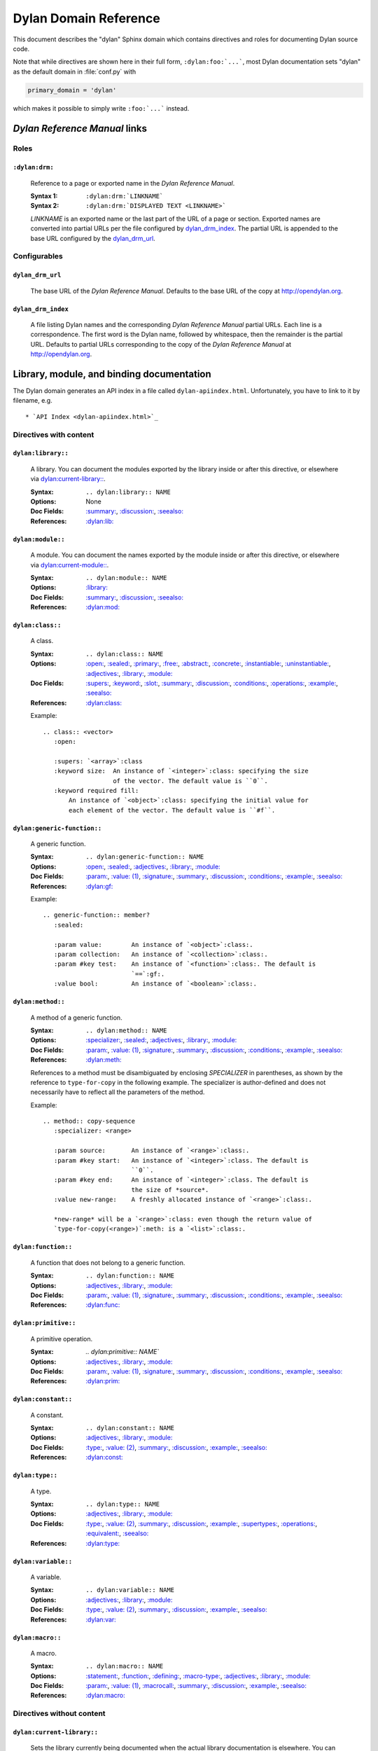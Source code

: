 **********************
Dylan Domain Reference
**********************

This document describes the "dylan" Sphinx domain which contains directives and
roles for documenting Dylan source code.

Note that while directives are shown here in their full form,
``:dylan:foo:`...```, most Dylan documentation sets "dylan" as the default
domain in :file:`conf.py` with

.. code-block:: python

   primary_domain = 'dylan'

which makes it possible to simply write ``:foo:`...``` instead.

.. contents::
   :hidden:


`Dylan Reference Manual`:t: links
=================================


Roles
-----

``:dylan:drm:``
^^^^^^^^^^^^^^^

   Reference to a page or exported name in the `Dylan Reference Manual`:t:.

   :Syntax 1:  ``:dylan:drm:`LINKNAME```
   :Syntax 2:  ``:dylan:drm:`DISPLAYED TEXT <LINKNAME>```

   *LINKNAME* is an exported name or the last part of the URL of a page or
   section. Exported names are converted into partial URLs per the file
   configured by `dylan_drm_index`_. The partial URL is appended to the base URL
   configured by the `dylan_drm_url`_.


Configurables
-------------

``dylan_drm_url``
^^^^^^^^^^^^^^^^^

   The base URL of the `Dylan Reference Manual`:t:. Defaults to the base URL of
   the copy at `<http://opendylan.org>`_.

``dylan_drm_index``
^^^^^^^^^^^^^^^^^^^

   A file listing Dylan names and the corresponding `Dylan Reference Manual`:t:
   partial URLs. Each line is a correspondence. The first word is the Dylan
   name, followed by whitespace, then the remainder is the partial URL. Defaults
   to partial URLs corresponding to the copy of the `Dylan Reference Manual`:t:
   at `<http://opendylan.org>`_.


Library, module, and binding documentation
==========================================

The Dylan domain generates an API index in a file called
``dylan-apiindex.html``. Unfortunately, you have to link to it by filename, e.g.
::

  * `API Index <dylan-apiindex.html>`_


Directives with content
-----------------------

``dylan:library::``
^^^^^^^^^^^^^^^^^^^

   A library. You can document the modules exported by the library inside or
   after this directive, or elsewhere via `dylan:current-library::`_.

   :Syntax:       ``.. dylan:library:: NAME``
   :Options:      None
   :Doc Fields:   `:summary:`_, `:discussion:`_, `:seealso:`_
   :References:   `:dylan:lib:`_

``dylan:module::``
^^^^^^^^^^^^^^^^^^

   A module. You can document the names exported by the module inside or after
   this directive, or elsewhere via `dylan:current-module::`_.

   :Syntax:       ``.. dylan:module:: NAME``
   :Options:      `:library:`_
   :Doc Fields:   `:summary:`_, `:discussion:`_, `:seealso:`_
   :References:   `:dylan:mod:`_

``dylan:class::``
^^^^^^^^^^^^^^^^^

   A class.

   :Syntax:       ``.. dylan:class:: NAME``
   :Options:      `:open:`_, `:sealed:`_, `:primary:`_, `:free:`_, `:abstract:`_,
                  `:concrete:`_, `:instantiable:`_, `:uninstantiable:`_,
                  `:adjectives:`_, `:library:`_, `:module:`_
   :Doc Fields:   `:supers:`_, `:keyword:`_, `:slot:`_, `:summary:`_,
                  `:discussion:`_, `:conditions:`_, `:operations:`_, `:example:`_,
                  `:seealso:`_
   :References:   `:dylan:class:`_

   Example::

      .. class:: <vector>
         :open:

         :supers: `<array>`:class
         :keyword size:  An instance of `<integer>`:class: specifying the size
                         of the vector. The default value is ``0``.
         :keyword required fill:
             An instance of `<object>`:class: specifying the initial value for
             each element of the vector. The default value is ``#f``.

``dylan:generic-function::``
^^^^^^^^^^^^^^^^^^^^^^^^^^^^

   A generic function.

   :Syntax:       ``.. dylan:generic-function:: NAME``
   :Options:      `:open:`_, `:sealed:`_, `:adjectives:`_, `:library:`_,
                  `:module:`_
   :Doc Fields:   `:param:`_, `:value: (1)`_, `:signature:`_, `:summary:`_,
                  `:discussion:`_, `:conditions:`_, `:example:`_, `:seealso:`_
   :References:   `:dylan:gf:`_

   Example::

      .. generic-function:: member?
         :sealed:

         :param value:        An instance of `<object>`:class:.
         :param collection:   An instance of `<collection>`:class:.
         :param #key test:    An instance of `<function>`:class:. The default is
                              `==`:gf:.
         :value bool:         An instance of `<boolean>`:class:.

``dylan:method::``
^^^^^^^^^^^^^^^^^^

   A method of a generic function.

   :Syntax:       ``.. dylan:method:: NAME``
   :Options:      `:specializer:`_, `:sealed:`_, `:adjectives:`_, `:library:`_,
                  `:module:`_
   :Doc Fields:   `:param:`_, `:value: (1)`_, `:signature:`_, `:summary:`_,
                  `:discussion:`_, `:conditions:`_, `:example:`_, `:seealso:`_
   :References:   `:dylan:meth:`_

   References to a method must be disambiguated by enclosing *SPECIALIZER* in
   parentheses, as shown by the reference to ``type-for-copy`` in the following
   example. The specializer is author-defined and does not necessarily have to
   reflect all the parameters of the method.

   Example::

      .. method:: copy-sequence
         :specializer: <range>

         :param source:       An instance of `<range>`:class:.
         :param #key start:   An instance of `<integer>`:class. The default is
                              ``0``.
         :param #key end:     An instance of `<integer>`:class. The default is
                              the size of *source*.
         :value new-range:    A freshly allocated instance of `<range>`:class:.

         *new-range* will be a `<range>`:class: even though the return value of
         `type-for-copy(<range>)`:meth: is a `<list>`:class:.

``dylan:function::``
^^^^^^^^^^^^^^^^^^^^

   A function that does not belong to a generic function.

   :Syntax:       ``.. dylan:function:: NAME``
   :Options:      `:adjectives:`_, `:library:`_, `:module:`_
   :Doc Fields:   `:param:`_, `:value: (1)`_, `:signature:`_, `:summary:`_,
                  `:discussion:`_, `:conditions:`_, `:example:`_, `:seealso:`_
   :References:   `:dylan:func:`_

``dylan:primitive::``
^^^^^^^^^^^^^^^^^^^^^

   A primitive operation.

   :Syntax:       `.. dylan:primitive:: NAME``
   :Options:      `:adjectives:`_, `:library:`_, `:module:`_
   :Doc Fields:   `:param:`_, `:value: (1)`_, `:signature:`_, `:summary:`_,
                  `:discussion:`_, `:conditions:`_, `:example:`_, `:seealso:`_
   :References:   `:dylan:prim:`_

``dylan:constant::``
^^^^^^^^^^^^^^^^^^^^

   A constant.

   :Syntax:       ``.. dylan:constant:: NAME``
   :Options:      `:adjectives:`_, `:library:`_, `:module:`_
   :Doc Fields:   `:type:`_, `:value: (2)`_, `:summary:`_, `:discussion:`_,
                  `:example:`_, `:seealso:`_
   :References:   `:dylan:const:`_

``dylan:type::``
^^^^^^^^^^^^^^^^

   A type.

   :Syntax:       ``.. dylan:type:: NAME``
   :Options:      `:adjectives:`_, `:library:`_, `:module:`_
   :Doc Fields:   `:type:`_, `:value: (2)`_, `:summary:`_, `:discussion:`_,
                  `:example:`_, `:supertypes:`_, `:operations:`_, `:equivalent:`_,
                  `:seealso:`_
   :References:   `:dylan:type:`_

``dylan:variable::``
^^^^^^^^^^^^^^^^^^^^

   A variable.

   :Syntax:       ``.. dylan:variable:: NAME``
   :Options:      `:adjectives:`_, `:library:`_, `:module:`_
   :Doc Fields:   `:type:`_, `:value: (2)`_, `:summary:`_, `:discussion:`_,
                  `:example:`_, `:seealso:`_
   :References:   `:dylan:var:`_

``dylan:macro::``
^^^^^^^^^^^^^^^^^

   A macro.

   :Syntax:       ``.. dylan:macro:: NAME``
   :Options:      `:statement:`_, `:function:`_, `:defining:`_, `:macro-type:`_,
                  `:adjectives:`_, `:library:`_, `:module:`_
   :Doc Fields:   `:param:`_, `:value: (1)`_, `:macrocall:`_, `:summary:`_,
                  `:discussion:`_, `:example:`_, `:seealso:`_
   :References:   `:dylan:macro:`_


Directives without content
--------------------------

``dylan:current-library::``
^^^^^^^^^^^^^^^^^^^^^^^^^^^

   Sets the library currently being documented when the actual library
   documentation is elsewhere. You can document the modules exported by the
   library after this directive.

   :Syntax:    ``.. dylan:current-library:: LIBRARY``
   :Options:   None

``dylan:current-module::``
^^^^^^^^^^^^^^^^^^^^^^^^^^

   Sets the module currently being documented when the actual module
   documentation is elsewhere. You can document the names exported by the module
   after this directive.

   :Syntax:    ``.. dylan:current-module:: MODULE``
   :Options:   None


Directive doc fields
--------------------

Doc fields appear in the directive's content. Doc fields must be separated from
the directive and any directive options by a blank line.

``:summary:``
^^^^^^^^^^^^^

   A brief summary of a Dylan language element.

   :Syntax:    ``:summary: DISCUSSION``
   :Synonyms:  None

``:discussion:``
^^^^^^^^^^^^^^^^

   A discussion of a Dylan language element.

   :Syntax:    ``:discussion: DISCUSSION``
   :Synonyms:  ``:description:``

``:seealso:``
^^^^^^^^^^^^^

   A set of items that are related to the current element.

   :Syntax:    ``:seealso: OTHER ELEMENTS``
   :Synonyms:  None

``:example:``
^^^^^^^^^^^^^

   An example of the use of a binding. This doc field may appear multiple times.

   :Syntax:    ``:example: EXAMPLE``
   :Synonyms:  None

``:supers:``
^^^^^^^^^^^^

   A superclass of a class. This doc field may appear multiple times.

   :Syntax:    ``:supers: DESCRIPTION``
   :Synonyms:  ``:superclasses:``, ``:super:``, ``:superclass:``

``:keyword:``
^^^^^^^^^^^^^

   An init-keyword of a class. This doc field may appear multiple times.

   :Syntax 1:    ``:keyword NAME: DESCRIPTION``
   :Syntax 2:    ``:keyword required NAME: DESCRIPTION``
   :Synonyms:  ``:init-keyword:``

   See `dylan:class::`_ for an example.

``:slot:``
^^^^^^^^^^

   A slot of a class. This doc field may appear multiple times.

   :Syntax:    ``:slot NAME: DESCRIPTION``
   :Synonyms:  ``:getter:``

``:operations:``
^^^^^^^^^^^^^^^^

   A list of methods or functions applicable to a class.

   :Syntax:    ``:operations: LIST``
   :Synonyms:  ``:methods:``, ``:functions:``

``:param:``
^^^^^^^^^^^

   A parameter of a generic function or method. This doc field may appear
   multiple times.

   :Syntax 1:  ``:param NAME: DESCRIPTION``
   :Syntax 2:  ``:param #key NAME: DESCRIPTION``
   :Syntax 3:  ``:param #rest NAME: DESCRIPTION``
   :Synonyms:  ``:parameter:``

   See `dylan:generic-function::`_ and `dylan:method::`_ for examples.

``:value:`` (1)
^^^^^^^^^^^^^^^

   A return value of a generic function or method. This doc field may appear
   multiple times.

   :Syntax 1:  ``:value NAME: DESCRIPTION``
   :Syntax 2:  ``:value #rest NAME: DESCRIPTION``
   :Synonyms:  ``:return:``, ``:retval:``, ``:val:``

   See `dylan:generic-function::`_ and `dylan:method::`_ for examples.

``:type:``
^^^^^^^^^^

   The type of a variable or constant.

   :Syntax:    ``:type: EXPRESSION``
   :Synonyms:  None

``:value:`` (2)
^^^^^^^^^^^^^^^

   The initial value of a variable or constant.

   :Syntax:    ``:value: EXPRESSION``
   :Synonyms:  ``:val:``

``:signature:``
^^^^^^^^^^^^^^^

   The signature of a function.

   :Syntax:    ``:signature: TEXT``
   :Synonyms:  ``:sig:``

   Example::

      .. function:: error

         :signature: ``error`` *condition* => *will never return*
         :signature:
            ``error`` *string* ``#rest`` *arguments* => *will never return*

``:macrocall:``
^^^^^^^^^^^^^^^

   The syntax of a macro call.

   :Syntax:    ``:macrocall: BODY``
   :Synonyms:  ``:call:``, ``:syntax:``

   Example::

      .. macro:: variable-definer

         :macrocall:
            .. parsed-literal::
               define { `adjective }* variable `variables` = `init`

``:conditions:``
^^^^^^^^^^^^^^^^

   A discussion of conditions signaled by a function or by a class's make or
   initialize.

   :Syntax:    ``:conditions: DISCUSSION``
   :Synonyms:  ``:exceptions:``, ``:signals:``, ``:throws:``, ``:condition:``,
               ``:exception:``

``:supertypes:``
^^^^^^^^^^^^^^^^

   A supertype of a type. This doc field may appear multiple times.

   :Syntax:    ``:supertypes: DESCRIPTION``
   :Synonyms:  ``:supertype:``, ``:super:``, ``:supers:``

``:equivalent:``
^^^^^^^^^^^^^^^^

   The equivalent of a type.

   :Syntax:    ``:equivalent: DESCRIPTION``


Directive options
-----------------

Directive options appear immediately after the directive with no intervening
blank lines.

``:library:``
^^^^^^^^^^^^^

   Sets the current library, also affecting documentation following the
   directive. Mostly for automatically-generated documentation; hand-written
   documentation can use `dylan:current-library::`_.

   :Syntax: ``:library: NAME``

``:module:``
^^^^^^^^^^^^

   Sets the current module, also affecting documentation following the
   directive. Mostly for automatically-generated documentation; hand-written
   documentation can use `dylan:current-module::`_.

   :Syntax: ``:module: NAME``

``:specializer:``
^^^^^^^^^^^^^^^^^

   A way to distinguish one method from another -- generally a list of the types
   of its required parameters. It cannot contain parentheses. This option is
   required in `dylan:method::`_ directives.

   :Syntax: ``:specializer: EXPRESSION, EXPRESSION, ...``

   See `dylan:generic-function::`_ and `dylan:method::`_ for examples.

``:open:``
^^^^^^^^^^

   Indicates an open class or generic function. Synonymous with ``:adjectives:
   open``.

   :Syntax: ``:open:``

``:primary:``
^^^^^^^^^^^^^

   Indicates a primary class. Synonymous with ``:adjectives: primary``.

   :Syntax: ``:primary:``

``:free:``
^^^^^^^^^^

   Indicates a free class. Synonymous with ``:adjectives: free``.

   :Syntax: ``:free:``

``:abstract:``
^^^^^^^^^^^^^^

   Indicates an abstract class. Synonymous with ``:adjectives: abstract``.

   :Syntax: ``:abstract:``

``:concrete:``
^^^^^^^^^^^^^^

   Indicates a concrete class. Synonymous with ``:adjectives: concrete``.

   :Syntax: ``:concrete:``

``:sealed:``
^^^^^^^^^^^^

   Indicates a sealed generic function, method, or class. Synonymous with
   ``:adjectives: sealed``.

   :Syntax: ``:sealed:``

``:instantiable:``
^^^^^^^^^^^^^^^^^^

   Indicates an instantiable class. Synonymous with ``:adjectives:
   instantiable``.

   :Syntax: ``:instantiable:``

``:uninstantiable:``
^^^^^^^^^^^^^^^^^^^^

   Indicates an uninstantiable class. Synonymous with ``:adjectives:
   uninstantiable``.

   :Syntax: ``:uninstantiable:``

``:adjectives:``
^^^^^^^^^^^^^^^^

   Adjectives to a binding. You may use this to display implementation-specific
   adjectives.

   :Syntax: ``:adjectives: ADJECTIVES``

``:statement:``
^^^^^^^^^^^^^^^

   Indicates a statement macro. Synonymous with ``:macro-type: statement``.

   :Syntax: ``:statement:``

``:function:``
^^^^^^^^^^^^^^

   Indicates a function macro. Synonymous with ``:macro-type: function``.

   :Syntax: ``:function:``

``:defining:``
^^^^^^^^^^^^^^

   Indicates a defining macro. Synonymous with ``:macro-type: defining``.

   :Syntax: ``:defining:``

``:macro-type:``
^^^^^^^^^^^^^^^^

   Describes the type of a macro, in a general sense. Free-form.

   :Syntax: ``:macro-type: TYPE``


Roles
-----

   All cross-referencing roles except `:dylan:meth:`_ have the same syntax. This
   syntax is similar to the syntax of cross-referencing roles for other
   languages, but if you use the ``!`` or ``~`` marks, you must enclose the
   target in ``< >``, and the ``~`` mark does not have any effect.

   :Syntax 1: ``:dylan:role:`LIBRARY:MODULE:NAME```
   :Syntax 2: ``:dylan:role:`TEXT <LIBRARY:MODULE:NAME>```
   :Syntax 3: ``:dylan:role:`MARK <LIBRARY:MODULE:NAME>```
   :Syntax 4: ``:dylan:role:`MARK TEXT <LIBRARY:MODULE:NAME>```

   - You may omit *LIBRARY* or *MODULE* to use the current library or module or
     link to a uniquely-named binding or module.
   - *MARK* may be ``!`` to avoid making a hyperlink, or ``~`` which does not
     have an effect at the moment.

   Examples::

      .. current-library:  io
      .. current-module:   streams

      Be sure to call `~ <dylan:dylan:copy-sequence>`:gf: to avoid
      unintentionally changing the values of the sequence.

      See `the <stream> class <<stream>>`:class: for more information.

``:dylan:lib:``
^^^^^^^^^^^^^^^

   Creates a cross-reference to a `dylan:library::`_ directive.

``:dylan:mod:``
^^^^^^^^^^^^^^^

   Creates a cross-reference to a `dylan:module::`_ directive.

``:dylan:class:``
^^^^^^^^^^^^^^^^^

   Creates a cross-reference to a `dylan:class::`_ directive.

``:dylan:gf:``
^^^^^^^^^^^^^^

   Creates a cross-reference to a `dylan:generic-function::`_ directive.

``:dylan:meth:``
^^^^^^^^^^^^^^^^

   Creates a cross-reference to a `dylan:method::`_ directive.

   The syntax is similar to other roles.

   :Syntax 1: ``:dylan:meth:`LIBRARY:MODULE:NAME(SPECIALIZER)```
   :Syntax 2: ``:dylan:meth:`TEXT <LIBRARY:MODULE:NAME(SPECIALIZER)>```
   :Syntax 3: ``:dylan:meth:`MARK <LIBRARY:MODULE:NAME(SPECIALIZER)>```
   :Syntax 4: ``:dylan:meth:`MARK TEXT <LIBRARY:MODULE:NAME(SPECIALIZER)>```

   - The *SPECIALIZER* component matches a method directive's `:specializer:`_
     option. It cannot contain nested parentheses.
   - You may omit *LIBRARY* or *MODULE* to use the current library or module or
     link to a uniquely-named binding or module.
   - *MARK* may be ``!`` to avoid making a hyperlink, or ``~`` which does not
     have an effect at the moment.

``:dylan:func:``
^^^^^^^^^^^^^^^^

   Creates a cross-reference to a `dylan:function::`_ directive.

``:dylan:prim:``
^^^^^^^^^^^^^^^^

   Creates a cross-reference to a `dylan:primitive::`_ directive.

``:dylan:const:``
^^^^^^^^^^^^^^^^^

   Creates a cross-reference to a `dylan:constant::`_ directive.

``:dylan:var:``
^^^^^^^^^^^^^^^

   Creates a cross-reference to a `dylan:variable::`_ directive.

``:dylan:type:``
^^^^^^^^^^^^^^^^

   Creates a cross-reference to a `dylan:type::`_ directive.

``:dylan:macro:``
^^^^^^^^^^^^^^^^^

   Creates a cross-reference to a `dylan:macro::`_ directive.

